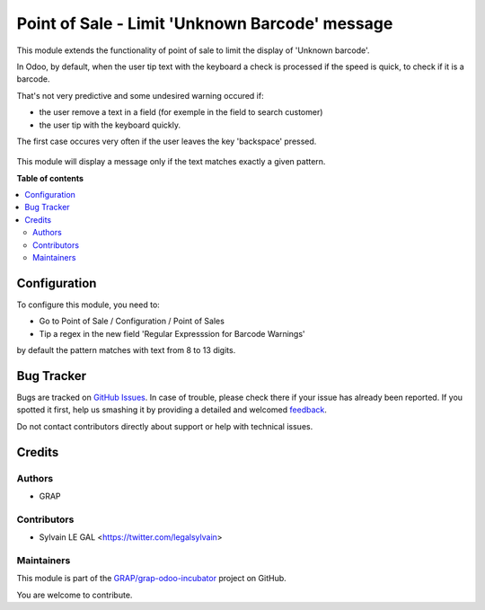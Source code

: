 ===============================================
Point of Sale - Limit 'Unknown Barcode' message
===============================================

.. !!!!!!!!!!!!!!!!!!!!!!!!!!!!!!!!!!!!!!!!!!!!!!!!!!!!
   !! This file is generated by oca-gen-addon-readme !!
   !! changes will be overwritten.                   !!
   !!!!!!!!!!!!!!!!!!!!!!!!!!!!!!!!!!!!!!!!!!!!!!!!!!!!

.. |badge1| image:: https://img.shields.io/badge/maturity-Beta-yellow.png
    :target: https://odoo-community.org/page/development-status
    :alt: Beta
.. |badge2| image:: https://img.shields.io/badge/licence-AGPL--3-blue.png
    :target: http://www.gnu.org/licenses/agpl-3.0-standalone.html
    :alt: License: AGPL-3
.. |badge3| image:: https://img.shields.io/badge/github-GRAP%2Fgrap--odoo--incubator-lightgray.png?logo=github
    :target: https://github.com/GRAP/grap-odoo-incubator/tree/8.0/pos_limit_unknown_barcode
    :alt: GRAP/grap-odoo-incubator

|badge1| |badge2| |badge3| 

This module extends the functionality of point of sale to limit the
display of 'Unknown barcode'.

In Odoo, by default, when the user tip text with the keyboard a check is
processed if the speed is quick, to check if it is a barcode.

That's not very predictive and some undesired warning occured if:

* the user remove a text in a field (for exemple in the field to search customer)
* the user tip with the keyboard quickly.

The first case occures very often if the user leaves the key 'backspace' pressed.

.. figure:: https://raw.githubusercontent.com/GRAP/grap-odoo-incubator/8.0/pos_limit_unknown_barcode/static/description/pos_error.png
   :width: 800 px

This module will display a message only if the text matches exactly a given
pattern.

**Table of contents**

.. contents::
   :local:

Configuration
=============

To configure this module, you need to:

* Go to Point of Sale / Configuration / Point of Sales

* Tip a regex in the new field 'Regular Expresssion for Barcode Warnings'

by default the pattern matches with text from 8 to 13 digits.

.. figure:: https://raw.githubusercontent.com/GRAP/grap-odoo-incubator/8.0/pos_limit_unknown_barcode/static/description/pos_config_form.png
   :width: 800 px

Bug Tracker
===========

Bugs are tracked on `GitHub Issues <https://github.com/GRAP/grap-odoo-incubator/issues>`_.
In case of trouble, please check there if your issue has already been reported.
If you spotted it first, help us smashing it by providing a detailed and welcomed
`feedback <https://github.com/GRAP/grap-odoo-incubator/issues/new?body=module:%20pos_limit_unknown_barcode%0Aversion:%208.0%0A%0A**Steps%20to%20reproduce**%0A-%20...%0A%0A**Current%20behavior**%0A%0A**Expected%20behavior**>`_.

Do not contact contributors directly about support or help with technical issues.

Credits
=======

Authors
~~~~~~~

* GRAP

Contributors
~~~~~~~~~~~~

* Sylvain LE GAL <https://twitter.com/legalsylvain>

Maintainers
~~~~~~~~~~~



This module is part of the `GRAP/grap-odoo-incubator <https://github.com/GRAP/grap-odoo-incubator/tree/8.0/pos_limit_unknown_barcode>`_ project on GitHub.


You are welcome to contribute.
